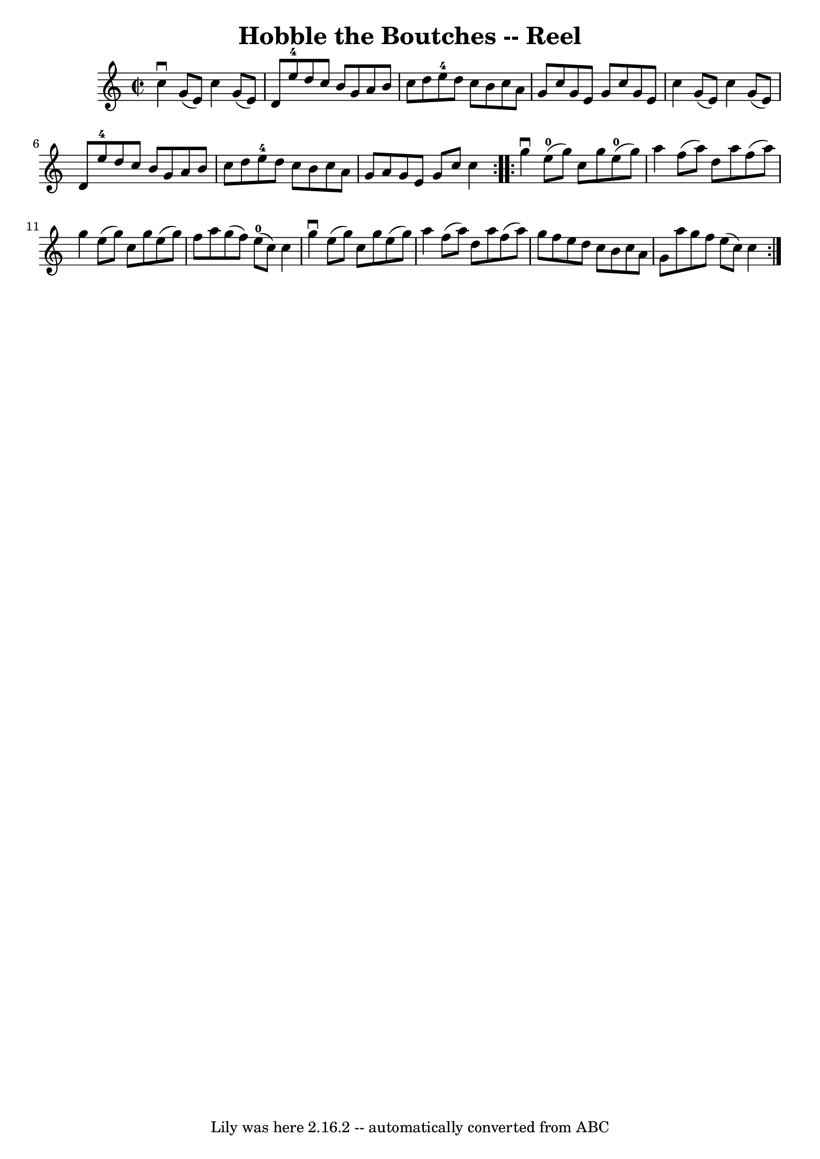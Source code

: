 \version "2.7.40"
\header {
	book = "Ryan's Mammoth Collection"
	crossRefNumber = "1"
	footnotes = "\\\\301"
	tagline = "Lily was here 2.16.2 -- automatically converted from ABC"
	title = "Hobble the Boutches -- Reel"
}
voicedefault =  {
\set Score.defaultBarType = "empty"

\repeat volta 2 {
\override Staff.TimeSignature #'style = #'C
 \time 2/2 \key c \major   c''4 ^\downbow   g'8 (   e'8  -)   c''4    g'8 (   
e'8  -)   \bar "|"   d'8    e''8-4   d''8    c''8    b'8    g'8    a'8    
b'8    \bar "|"   c''8    d''8    e''8-4   d''8    c''8    b'8    c''8    
a'8    \bar "|"   g'8    c''8    g'8    e'8    g'8    c''8    g'8    e'8    
\bar "|"     c''4    g'8 (   e'8  -)   c''4    g'8 (   e'8  -)   \bar "|"   d'8 
   e''8-4   d''8    c''8    b'8    g'8    a'8    b'8    \bar "|"   c''8    
d''8    e''8-4   d''8    c''8    b'8    c''8    a'8    \bar "|"   g'8    a'8 
   g'8    e'8    g'8    c''8    c''4    }     \repeat volta 2 {   g''4 
^\downbow   e''8-0(   g''8  -)   c''8    g''8    e''8-0(   g''8  -)   
\bar "|"   a''4    f''8 (   a''8  -)   d''8    a''8    f''8 (   a''8  -)   
\bar "|"   g''4    e''8 (   g''8  -)   c''8    g''8    e''8 (   g''8  -)   
\bar "|"       f''8    a''8    g''8 (   f''8  -)     e''8-0(   c''8  -)   
c''4    \bar "|"     g''4 ^\downbow   e''8 (   g''8  -)   c''8    g''8    e''8 
(   g''8  -)   \bar "|"   a''4    f''8 (   a''8  -)   d''8    a''8    f''8 (   
a''8  -)   \bar "|"   g''8    f''8    e''8    d''8    c''8    b'8    c''8    
a'8    \bar "|"   g'8    a''8    g''8    f''8    e''8 (   c''8  -)   c''4    }  
 
}

\score{
    <<

	\context Staff="default"
	{
	    \voicedefault 
	}

    >>
	\layout {
	}
	\midi {}
}

